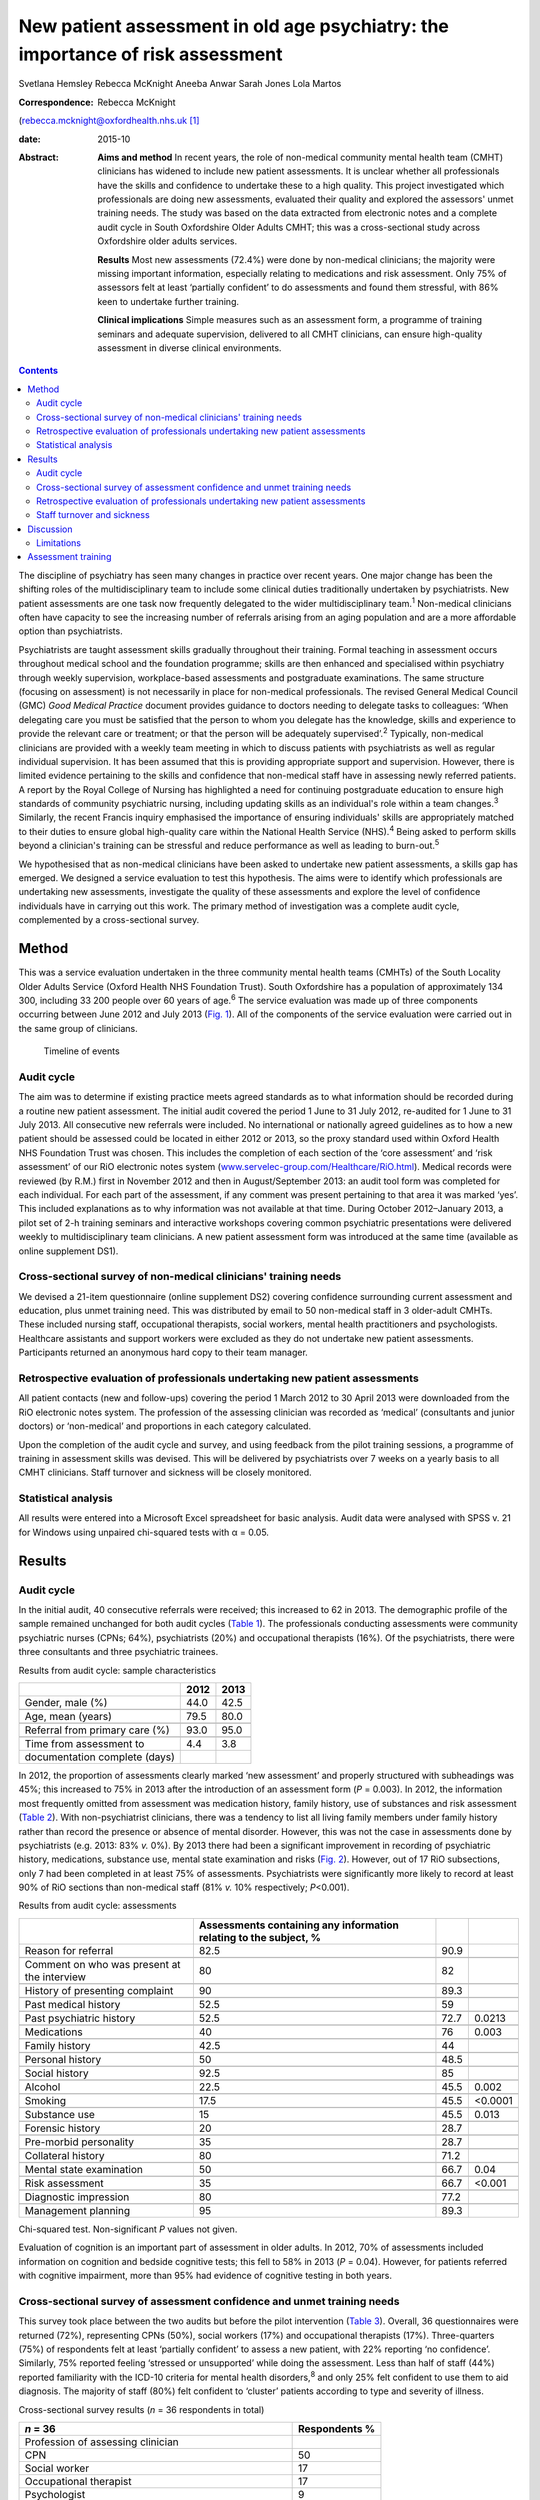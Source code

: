===============================================================================
New patient assessment in old age psychiatry: the importance of risk assessment
===============================================================================



Svetlana Hemsley
Rebecca McKnight
Aneeba Anwar
Sarah Jones
Lola Martos

:Correspondence: Rebecca McKnight
(rebecca.mcknight@oxfordhealth.nhs.uk\  [1]_

:date: 2015-10

:Abstract:
   **Aims and method** In recent years, the role of non-medical
   community mental health team (CMHT) clinicians has widened to include
   new patient assessments. It is unclear whether all professionals have
   the skills and confidence to undertake these to a high quality. This
   project investigated which professionals are doing new assessments,
   evaluated their quality and explored the assessors' unmet training
   needs. The study was based on the data extracted from electronic
   notes and a complete audit cycle in South Oxfordshire Older Adults
   CMHT; this was a cross-sectional study across Oxfordshire older
   adults services.

   **Results** Most new assessments (72.4%) were done by non-medical
   clinicians; the majority were missing important information,
   especially relating to medications and risk assessment. Only 75% of
   assessors felt at least ‘partially confident’ to do assessments and
   found them stressful, with 86% keen to undertake further training.

   **Clinical implications** Simple measures such as an assessment form,
   a programme of training seminars and adequate supervision, delivered
   to all CMHT clinicians, can ensure high-quality assessment in diverse
   clinical environments.


.. contents::
   :depth: 3
..

The discipline of psychiatry has seen many changes in practice over
recent years. One major change has been the shifting roles of the
multidisciplinary team to include some clinical duties traditionally
undertaken by psychiatrists. New patient assessments are one task now
frequently delegated to the wider multidisciplinary team.\ :sup:`1`
Non-medical clinicians often have capacity to see the increasing number
of referrals arising from an aging population and are a more affordable
option than psychiatrists.

Psychiatrists are taught assessment skills gradually throughout their
training. Formal teaching in assessment occurs throughout medical school
and the foundation programme; skills are then enhanced and specialised
within psychiatry through weekly supervision, workplace-based
assessments and postgraduate examinations. The same structure (focusing
on assessment) is not necessarily in place for non-medical
professionals. The revised General Medical Council (GMC) *Good Medical
Practice* document provides guidance to doctors needing to delegate
tasks to colleagues: ‘When delegating care you must be satisfied that
the person to whom you delegate has the knowledge, skills and experience
to provide the relevant care or treatment; or that the person will be
adequately supervised’.\ :sup:`2` Typically, non-medical clinicians are
provided with a weekly team meeting in which to discuss patients with
psychiatrists as well as regular individual supervision. It has been
assumed that this is providing appropriate support and supervision.
However, there is limited evidence pertaining to the skills and
confidence that non-medical staff have in assessing newly referred
patients. A report by the Royal College of Nursing has highlighted a
need for continuing postgraduate education to ensure high standards of
community psychiatric nursing, including updating skills as an
individual's role within a team changes.\ :sup:`3` Similarly, the recent
Francis inquiry emphasised the importance of ensuring individuals'
skills are appropriately matched to their duties to ensure global
high-quality care within the National Health Service (NHS).\ :sup:`4`
Being asked to perform skills beyond a clinician's training can be
stressful and reduce performance as well as leading to
burn-out.\ :sup:`5`

We hypothesised that as non-medical clinicians have been asked to
undertake new patient assessments, a skills gap has emerged. We designed
a service evaluation to test this hypothesis. The aims were to identify
which professionals are undertaking new assessments, investigate the
quality of these assessments and explore the level of confidence
individuals have in carrying out this work. The primary method of
investigation was a complete audit cycle, complemented by a
cross-sectional survey.

.. _S1:

Method
======

This was a service evaluation undertaken in the three community mental
health teams (CMHTs) of the South Locality Older Adults Service (Oxford
Health NHS Foundation Trust). South Oxfordshire has a population of
approximately 134 300, including 33 200 people over 60 years of
age.\ :sup:`6` The service evaluation was made up of three components
occurring between June 2012 and July 2013 (`Fig. 1 <#F1>`__). All of the
components of the service evaluation were carried out in the same group
of clinicians.

.. figure:: 228f1
   :alt: Timeline of events
   :name: F1

   Timeline of events

.. _S2:

Audit cycle
-----------

The aim was to determine if existing practice meets agreed standards as
to what information should be recorded during a routine new patient
assessment. The initial audit covered the period 1 June to 31 July 2012,
re-audited for 1 June to 31 July 2013. All consecutive new referrals
were included. No international or nationally agreed guidelines as to
how a new patient should be assessed could be located in either 2012 or
2013, so the proxy standard used within Oxford Health NHS Foundation
Trust was chosen. This includes the completion of each section of the
‘core assessment’ and ‘risk assessment’ of our RiO electronic notes
system
(`www.servelec-group.com/Healthcare/RiO.html <www.servelec-group.com/Healthcare/RiO.html>`__).
Medical records were reviewed (by R.M.) first in November 2012 and then
in August/September 2013: an audit tool form was completed for each
individual. For each part of the assessment, if any comment was present
pertaining to that area it was marked ‘yes’. This included explanations
as to why information was not available at that time. During October
2012–January 2013, a pilot set of 2-h training seminars and interactive
workshops covering common psychiatric presentations were delivered
weekly to multidisciplinary team clinicians. A new patient assessment
form was introduced at the same time (available as online supplement
DS1).

.. _S3:

Cross-sectional survey of non-medical clinicians' training needs
----------------------------------------------------------------

We devised a 21-item questionnaire (online supplement DS2) covering
confidence surrounding current assessment and education, plus unmet
training need. This was distributed by email to 50 non-medical staff in
3 older-adult CMHTs. These included nursing staff, occupational
therapists, social workers, mental health practitioners and
psychologists. Healthcare assistants and support workers were excluded
as they do not undertake new patient assessments. Participants returned
an anonymous hard copy to their team manager.

.. _S4:

Retrospective evaluation of professionals undertaking new patient assessments
-----------------------------------------------------------------------------

All patient contacts (new and follow-ups) covering the period 1 March
2012 to 30 April 2013 were downloaded from the RiO electronic notes
system. The profession of the assessing clinician was recorded as
‘medical’ (consultants and junior doctors) or ‘non-medical’ and
proportions in each category calculated.

Upon the completion of the audit cycle and survey, and using feedback
from the pilot training sessions, a programme of training in assessment
skills was devised. This will be delivered by psychiatrists over 7 weeks
on a yearly basis to all CMHT clinicians. Staff turnover and sickness
will be closely monitored.

.. _S5:

Statistical analysis
--------------------

All results were entered into a Microsoft Excel spreadsheet for basic
analysis. Audit data were analysed with SPSS v. 21 for Windows using
unpaired chi-squared tests with α = 0.05.

.. _S6:

Results
=======

.. _S7:

Audit cycle
-----------

In the initial audit, 40 consecutive referrals were received; this
increased to 62 in 2013. The demographic profile of the sample remained
unchanged for both audit cycles (`Table 1 <#T1>`__). The professionals
conducting assessments were community psychiatric nurses (CPNs; 64%),
psychiatrists (20%) and occupational therapists (16%). Of the
psychiatrists, there were three consultants and three psychiatric
trainees.

.. container:: table-wrap
   :name: T1

   .. container:: caption

      .. rubric:: 

      Results from audit cycle: sample characteristics

   ============================== ==== ====
   \                              2012 2013
   ============================== ==== ====
   Gender, male (%)               44.0 42.5
   \                                   
   Age, mean (years)              79.5 80.0
   \                                   
   Referral from primary care (%) 93.0 95.0
   \                                   
   Time from assessment to        4.4  3.8
   documentation complete (days)       
   ============================== ==== ====

In 2012, the proportion of assessments clearly marked ‘new assessment’
and properly structured with subheadings was 45%; this increased to 75%
in 2013 after the introduction of an assessment form (*P* = 0.003). In
2012, the information most frequently omitted from assessment was
medication history, family history, use of substances and risk
assessment (`Table 2 <#T2>`__). With non-psychiatrist clinicians, there
was a tendency to list all living family members under family history
rather than record the presence or absence of mental disorder. However,
this was not the case in assessments done by psychiatrists (e.g. 2013:
83% *v.* 0%). By 2013 there had been a significant improvement in
recording of psychiatric history, medications, substance use, mental
state examination and risks (`Fig. 2 <#F2>`__). However, out of 17 RiO
subsections, only 7 had been completed in at least 75% of assessments.
Psychiatrists were significantly more likely to record at least 90% of
RiO sections than non-medical staff (81% *v.* 10% respectively;
*P*\ <0.001).

.. container:: table-wrap
   :name: T2

   .. container:: caption

      .. rubric:: 

      Results from audit cycle: assessments

   +------------------------+------------------------+------+---------+
   |                        | Assessments containing |      |         |
   |                        | any information        |      |         |
   |                        | relating               |      |         |
   |                        | to the subject, %      |      |         |
   +========================+========================+======+=========+
   | Reason for referral    | 82.5                   | 90.9 |         |
   +------------------------+------------------------+------+---------+
   |                        |                        |      |         |
   +------------------------+------------------------+------+---------+
   | Comment on who was     | 80                     | 82   |         |
   | present at the         |                        |      |         |
   | interview              |                        |      |         |
   +------------------------+------------------------+------+---------+
   |                        |                        |      |         |
   +------------------------+------------------------+------+---------+
   | History of presenting  | 90                     | 89.3 |         |
   | complaint              |                        |      |         |
   +------------------------+------------------------+------+---------+
   |                        |                        |      |         |
   +------------------------+------------------------+------+---------+
   | Past medical history   | 52.5                   | 59   |         |
   +------------------------+------------------------+------+---------+
   |                        |                        |      |         |
   +------------------------+------------------------+------+---------+
   | Past psychiatric       | 52.5                   | 72.7 | 0.0213  |
   | history                |                        |      |         |
   +------------------------+------------------------+------+---------+
   |                        |                        |      |         |
   +------------------------+------------------------+------+---------+
   | Medications            | 40                     | 76   | 0.003   |
   +------------------------+------------------------+------+---------+
   |                        |                        |      |         |
   +------------------------+------------------------+------+---------+
   | Family history         | 42.5                   | 44   |         |
   +------------------------+------------------------+------+---------+
   |                        |                        |      |         |
   +------------------------+------------------------+------+---------+
   | Personal history       | 50                     | 48.5 |         |
   +------------------------+------------------------+------+---------+
   |                        |                        |      |         |
   +------------------------+------------------------+------+---------+
   | Social history         | 92.5                   | 85   |         |
   +------------------------+------------------------+------+---------+
   |                        |                        |      |         |
   +------------------------+------------------------+------+---------+
   | Alcohol                | 22.5                   | 45.5 | 0.002   |
   +------------------------+------------------------+------+---------+
   |                        |                        |      |         |
   +------------------------+------------------------+------+---------+
   | Smoking                | 17.5                   | 45.5 | <0.0001 |
   +------------------------+------------------------+------+---------+
   |                        |                        |      |         |
   +------------------------+------------------------+------+---------+
   | Substance use          | 15                     | 45.5 | 0.013   |
   +------------------------+------------------------+------+---------+
   |                        |                        |      |         |
   +------------------------+------------------------+------+---------+
   | Forensic history       | 20                     | 28.7 |         |
   +------------------------+------------------------+------+---------+
   |                        |                        |      |         |
   +------------------------+------------------------+------+---------+
   | Pre-morbid personality | 35                     | 28.7 |         |
   +------------------------+------------------------+------+---------+
   |                        |                        |      |         |
   +------------------------+------------------------+------+---------+
   | Collateral history     | 80                     | 71.2 |         |
   +------------------------+------------------------+------+---------+
   |                        |                        |      |         |
   +------------------------+------------------------+------+---------+
   | Mental state           | 50                     | 66.7 | 0.04    |
   | examination            |                        |      |         |
   +------------------------+------------------------+------+---------+
   |                        |                        |      |         |
   +------------------------+------------------------+------+---------+
   | Risk assessment        | 35                     | 66.7 | <0.001  |
   +------------------------+------------------------+------+---------+
   |                        |                        |      |         |
   +------------------------+------------------------+------+---------+
   | Diagnostic impression  | 80                     | 77.2 |         |
   +------------------------+------------------------+------+---------+
   |                        |                        |      |         |
   +------------------------+------------------------+------+---------+
   | Management planning    | 95                     | 89.3 |         |
   +------------------------+------------------------+------+---------+

   Chi-squared test. Non-significant *P* values not given.

.. figure:: 230f2
   :alt: Change in contents of new patient assessments 2012-2013.
   \*\ *P*\ <0.05.
   :name: F2

   Change in contents of new patient assessments 2012-2013.
   \*\ *P*\ <0.05.

Evaluation of cognition is an important part of assessment in older
adults. In 2012, 70% of assessments included information on cognition
and bedside cognitive tests; this fell to 58% in 2013 (*P* = 0.04).
However, for patients referred with cognitive impairment, more than 95%
had evidence of cognitive testing in both years.

.. _S8:

Cross-sectional survey of assessment confidence and unmet training needs
------------------------------------------------------------------------

This survey took place between the two audits but before the pilot
intervention (`Table 3 <#T3>`__). Overall, 36 questionnaires were
returned (72%), representing CPNs (50%), social workers (17%) and
occupational therapists (17%). Three-quarters (75%) of respondents felt
at least ‘partially confident’ to assess a new patient, with 22%
reporting ‘no confidence’. Similarly, 75% reported feeling ‘stressed or
unsupported’ while doing the assessment. Less than half of staff (44%)
reported familiarity with the ICD-10 criteria for mental health
disorders,\ :sup:`8` and only 25% felt confident to use them to aid
diagnosis. The majority of staff (80%) felt confident to ‘cluster’
patients according to type and severity of illness.

.. container:: table-wrap
   :name: T3

   .. container:: caption

      .. rubric:: 

      Cross-sectional survey results (*n* = 36 respondents in total)

   ======================================================= ===========
   *n* = 36                                                Respondents
                                                           %
   ======================================================= ===========
   Profession of assessing clinician                       
       CPN                                                 50
       Social worker                                       17
       Occupational therapist                              17
       Psychologist                                        9
       Support worker/other                                8
   \                                                       
   Level of confidence in assessing a new patient          
       Confident                                           25
       Less confidence                                     50
       No confidence                                       22
       No comment                                          2.8
   \                                                       
   Familiarity with ICD-10 criteria                        
       Yes                                                 44
       Partly                                              39
       No                                                  17
   \                                                       
   Confidence in using ICD-10 criteria to make a diagnosis 
       Confident                                           25
       Less confidence                                     33
       No confidence                                       28
       No comment                                          11
   \                                                       
   How often you feel stressed, unsupported when           
   assessing a newly referred patient?                     
       Most of the time                                    64
       Sometimes                                           11
       Not at all                                          22
   \                                                       
   Would you like an opportunity to undertake              
   training in the following? (yes/no)\ `a <#TFN3>`__      
       Information on mental disorders                     75
       Assessment and diagnosis of mental disorders        86
       Updates from recent research                        94
   \                                                       
   Six disorders clinicians would most like training       
   on (in preference order)                                
       Bipolar disorder                                    94
       Depression                                          83
       Anxiety disorders                                   80
       Schizophrenia                                       72
       Personality disorder                                69
       Dementia                                            58
   \                                                       
   Preferred method of teaching (in order)                 
       Teaching seminars (1–2 hours)                       83
       Short courses (1–2 days)                            77
       E-learning resources                                47
       Formal academic course and qualification            39
   \                                                       
   How important is it to you to gain an                   
   accreditation that is recognised by your                
   employers and other organisations for the               
   training that you undertake?                            
       Very important                                      39
       Quite important                                     46
       Not important                                       13
       No comment made                                     2
   \                                                       
   What would be the most important reason to              
   you to undertake further training?                      
       To improve my clinical practice                     86
       For personal development                            8
       To enhance my CV                                    0
       To increase the likelihood of promotion             5
       Other reason                                        0
   ======================================================= ===========

   CPN, community psychiatric nurse.

   Only ‘Yes’ responses given.

In all, 86% were keen for training in assessment, diagnosis and
management of mental disorder. The conditions for which training was
most frequently requested were (in order) bipolar disorder, depression,
anxiety disorders, schizophrenia, personality disorders and dementia.
The most popular methods of delivering training were seminars (83%) and
1-day short courses (78%). Most staff (85%) felt it was essential to
have accreditation recognised by employers for attending training.

.. _S9:

Retrospective evaluation of professionals undertaking new patient assessments
-----------------------------------------------------------------------------

Between March 2012 and April 2013, 485 new patient assessments were
carried out within South Locality CMHT. In total, 41 individual
clinicians were involved in the assessments, with 84% of assessments
being conducted by one person. The breakdown of professionals involved
was as follows: 60% CPNs, 20% psychiatrists, 16% occupational
therapists, 4% social workers. The majority of new patient assessments
were carried out by non-medical clinicians: 72.4% *v.* 27.6%. Similarly,
86.2% of follow-up contacts were carried out by non-medical staff. Of
the new assessments by medical staff, 58% were done by consultants.

.. _S10:

Staff turnover and sickness
---------------------------

During the period from June 2012 to June 2013 the turnover of
non-medical clinicians within the CMHT was 50% (compared with 12% trust
wide).\ :sup:`8` The average within the trust at that time was 8%. At
the time of the initial audit, 12% of staff were on long-term sick
leave, including two band 7 nurses (1.8% trust wide).

.. _S11:

Discussion
==========

This service evaluation investigated which professionals are undertaking
new patient assessments and investigated unmet training needs of the
clinicians involved. We hypothesised that a skills gap has emerged as
more non-medical clinicians have started to participate in assessments
and that they find these new duties very stressful; our results
corresponded with this hypothesis.

The Royal College of Psychiatrists recommends that CMHTs should ‘ensure
the appropriate numbers of professionals with appropriate skills and
competencies are in place to respond to local needs … for
assessment’.\ :sup:`9` Our surveys and audit clearly show that the
majority of new patient assessments are now being done by non-medical
clinicians and that they frequently do not feel confident to undertake
this role. Not only does this pose clinical risks, but also contributes
to rising financial costs due to high rates of stress-related sickness
and rapid staff turnover. Our local experience is that many staff on
long-term sick leave are experiencing ‘stress, anxiety or depression’;
this tallies with national data.\ :sup:`5,8` The way that mental health
services commissioning is now linked to diagnostic clustering means that
poor knowledge of diagnostic categories and grading of severity of
mental health disorders could have financial implications. These
implications could be reduced by providing appropriate training.
Adequate knowledge of the local area and its resources is also important
and this is hard to achieve with high staff turnover.

Our initial audit highlighted the poor quality of risk assessments
undertaken during new patient assessments. Recent publications have
alerted us to the need for high-quality risk assessment in older adults,
especially for suicide and self-harm.\ :sup:`10` This was an area of
great concern in the 2012 audit, but the 2013 re-audit demonstrated that
very simple measures – an assessment form and some pilot teaching
sessions – made a significant improvement in our teams' skills and
documentation. Similarly, Huh *et al*\ :sup:`11` report that a 1-day
course in suicide risk assessment for healthcare professionals working
with older adults was highly effective at increasing staff confidence
and the quality of risk assessment. The Department of Health has
previously emphasised the need to provide a range of flexible approaches
to education and training,\ :sup:`12` and this is especially important
as we increasingly recognise different styles of learning and diversify
our working patterns. Key to this will be standardising access to
training, for example making sure that all professionals have similar
amounts of study leave provision.

We demonstrated that the majority of staff would like to undertake
further training in the form of seminars or short courses, and would
like accreditation for this. We have been unable to find any similar
audit or research data with which to compare our results, but the Royal
College of Nursing reports similar findings.\ :sup:`3` Their survey of
over 800 UK mental health nurses found that 89% would like further
training in ‘acute mental health conditions’ and the favoured delivery
methods were also teaching sessions or short courses. This work only
included nurses, whereas our study includes all non-medical clinicians,
but the demographics are otherwise similar. It could be argued that the
‘team’ nature of CMHTs (e.g. having staff supervision and a
multidisciplinary team meeting at which new cases are presented to the
consultant) allows for appropriate clinical guidance, but we have found
it can be difficult to provide such guidance when faced with a lack of
information gathered at an initial assessment.

.. _S12:

Limitations
-----------

The main limitation of this service evaluation is the sample size and
the fact that it covers only one geographic area. It might also be hard
to generalise to outside older adult psychiatry. The response rate for
the questionnaire was low, which may be partially explained by the work
having occurred during the holiday season, but other ways of reaching
staff need to be investigated. It should also be remembered that staff
have highly variable experience in terms of the years of practice; we
cannot expect newly qualified colleagues to be comparable to those with
more years of service and we did not collect this information.

.. _S13:

Assessment training
===================

We propose to improve standards in new patient assessment and increase
clinicians' skills and confidence in our area by providing a
comprehensive training programme within normal working hours for all
non-medical clinicians and junior doctors in the CMHT. This will be
delivered as seven 2–3-h interactive seminars and will cover general
assessment, risk assessment and management of common disorders
presenting to old age psychiatry (see online supplement DS3). It will be
provided at least yearly to include all incoming staff and, while led by
consultants, will provide a platform for psychiatric trainees to enhance
their teaching skills. Re-audits of new patient assessment structure and
content will occur yearly.

Assessment is the foundation of high-quality management in psychiatry:
we should work hard to ensure that all clinicians are appropriately
skilled and supported to manage the vulnerable patients presenting to
our services.\ :sup:`13` Psychiatrists should take a leading role in
delivering appropriate knowledge whereas mental health trusts should
facilitate training and seek ways to encourage and reward aspiration.

We thank all staff of the South Locality team for assisting with data
collection and providing support with the project. Special thanks go to
Marion Evans who downloaded the RiO data to establish who had undertaken
assessments between 2012 and 2013.

.. [1]
   **Dr Svetlana Hemsley** and **Dr Aneeba Anwar** are specialist
   trainees in old age psychiatry, **Dr Rebecca McKnight** is an
   academic clinical fellow in psychiatry, *Sarah Jones* is a service
   manager and **Dr Lola Martos** is a consultant psychiatrist, all
   working at the South Locality Older Adults Community Mental Health
   Team, Abingdon Mental Health Centre, Oxford Health NHS Foundation
   Trust, Abingdon, UK.
